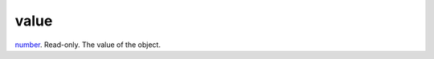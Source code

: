 value
====================================================================================================

`number`_. Read-only. The value of the object.

.. _`number`: ../../../lua/type/number.html
